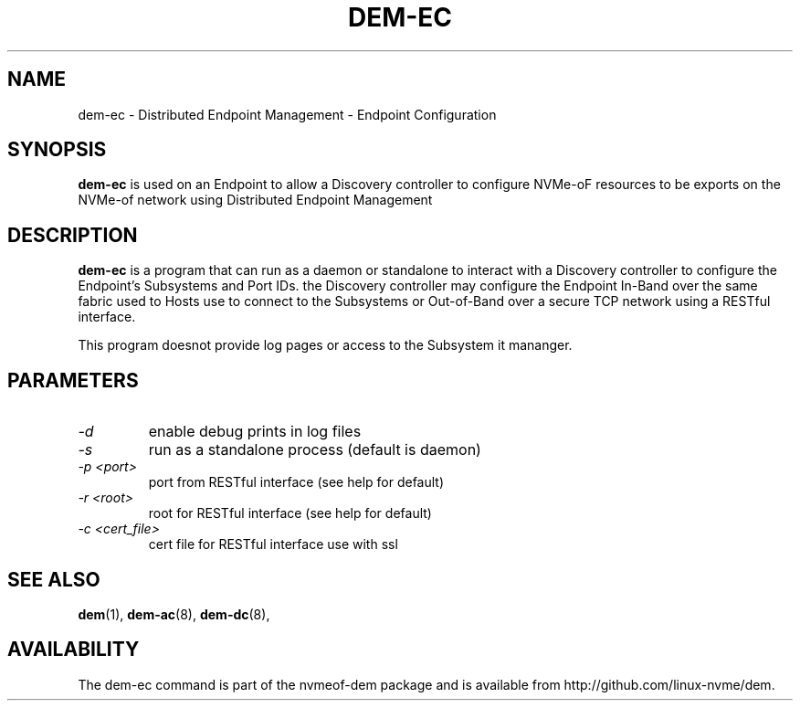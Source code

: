 .\" dem-ec.8 --
.\" Copyright 2018 Intel Corporation, Inc.
.\" May be distributed under the GNU General Public License
.TH DEM-EC 8 "March 2018" "nvmeof-dem" "System Administration"
.SH NAME
dem-ec \-
Distributed Endpoint Management - Endpoint Configuration
.SH SYNOPSIS
.B dem-ec
is used on an Endpoint to allow a Discovery controller to configure NVMe-oF
resources to be exports on the NVMe-of network using Distributed Endpoint
Management
.SH DESCRIPTION
.B dem-ec
is a program that can run as a daemon or standalone to interact with a
Discovery controller to configure the Endpoint's Subsystems and Port IDs.
the Discovery controller may configure the Endpoint In-Band over the same
fabric used to Hosts use to connect to the Subsystems or Out-of-Band over
a secure TCP network using a RESTful interface.

This program doesnot provide log pages or access to the Subsystem it mananger.

.SH PARAMETERS
.TP
.I -d
enable debug prints in log files
.TP
.I -s
run as a standalone process (default is daemon)
.TP
.I -p <port>
port from RESTful interface (see help for default)
.TP
.I -r <root>
root for RESTful interface (see help for default)
.TP
.I -c <cert_file>
cert file for RESTful interface use with ssl

.SH SEE ALSO
.BR dem (1),
.BR dem-ac (8),
.BR dem-dc (8),
.SH AVAILABILITY
The dem-ec command is part of the nvmeof-dem package and is available from
http://github.com/linux-nvme/dem.
